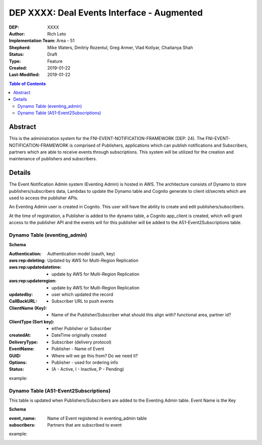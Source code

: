 
===============================
DEP XXXX: Deal Events Interface - Augmented
===============================

:DEP: XXXX
:Author: Rich Leto
:Implementation Team: Area - 51
:Shepherd: Mike Waters, Dmitriy Rozentul, Greg Armer, Vlad Kotlyar, Chaitanya Shah
:Status: Draft
:Type: Feature
:Created: 2019-01-22
:Last-Modified: 2019-01-22

.. contents:: Table of Contents
   :depth: 3
   :local:


Abstract
========

This is the administration system for the FNI-EVENT-NOTIFICATION-FRAMEWORK (DEP: 24).  The FNI-EVENT-NOTIFICATION-FRAMEWORK is comprised of Publishers, applications which can publish notifications and Subscribers, partners which are able to receive events through subscriptions. This system will be utilized for the creation and maintenance of publishers and subscribers.

Details
=======

The Event Notification Admin system (Eventing Admin) is hosted in AWS. The architecture consists of Dynamo to store publishers/subscribers data, Lambdas to update the Dynamo table and Cognito generate to client id/secrets which are used to access the publisher APIs.

An Eventing Admin user is created in Cognito.  This user will have the ability to create and edit publishers/subscribers.

At the time of registration, a Publisher is added to the dynamo table, a Cognito app_client is created, which will grant access to the publisher API and the events will for this publisher will be added to the A51-Event2Subscriptions table.


Dynamo Table (eventing_admin)
----------

**Schema**

:Authentication: Authentication model (oauth, key)
:aws:rep:deleting: Updated by AWS for Multi-Region Replication
:aws:rep:updatedatetime: - update by AWS for Multi-Region Replication
:aws:rep:updateregion: - update by AWS for Multi-Region Replication
:updatedby: - user which updated the record
:CallBackURL: -  Subscriber URL to push events
:ClientName (Key): - Name of the Publisher/Subscriber what should this align with? functional area, partner id?
:ClientType (Sort key): - either Publisher or Subscriber
:createdAt: - DateTime originally created
:DeliveryType: - Subscriber (delivery protocol)
:EventName: - Publisher - Name of Event
:GUID: - Where will we ge this from?  Do we need it?
:Options: - Publisher - used for ordering info
:Status: -  (A - Active, I - Inactive, P - Pending)

example:
 .. code-block:: JSON
  {
    "Authentication": "oauth",
    "aws:rep:deleting": "false",
    "aws:rep:updatedatetime": "1546466988.009001",
    "aws:rep:updateregion": "us-west-2",
    "updatedby": "ADM3212",
    "CallBackURL": "http://test.com",
    "ClientName": "one",
    "ClientType": "pub",
    "createdAt": "1546466988.009001",
    "DeliveryType": "http",
    "EventName": "A",
    "GUID": "ABSLSL",
    "Options": "{}",
    "Status": "A"
  }

Dynamo Table (A51-Event2Subscriptions)
----------
This table is updated when Publishers/Subscribers are added to the Eventing Admin table.  Event Name is the Key

**Schema**

:event_name: Name of Event registered in eventing_admin table
:subscribers: Partners that are subscribed to event

example:
 .. code-block:: JSON
  {
    "event_name": "A",
    "subscribers": "{"sub01", "sub03.fifo"},
  }

